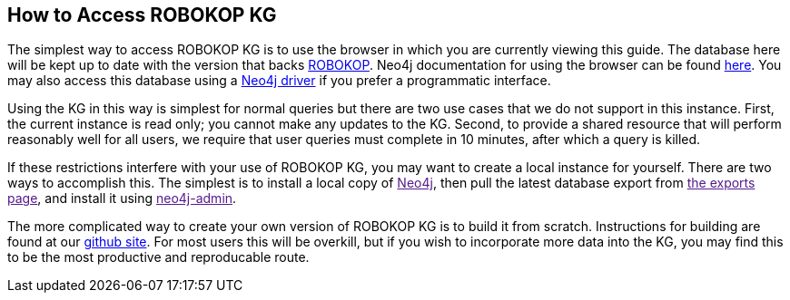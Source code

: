 == How to Access ROBOKOP KG

++++
<p>
The simplest way to access ROBOKOP KG is to use the browser in which you are currently viewing this guide.  The database here will be kept up to date with the version that backs <a href="http://robokop.renci.org">ROBOKOP</a>.  Neo4j documentation for using the browser can be found <a href="https://neo4j.com/developer/guide-neo4j-browser/">here</a>.   You may also access this database using a <a href="https://neo4j.com/docs/driver-manual/current/get-started/">Neo4j driver</a> if you prefer a programmatic interface. 
</p>

<p>
Using the KG in this way is simplest for normal queries but there are two use cases that we do not support in this instance.  First, the current instance is read only; you cannot make any updates to the KG.  Second, to provide a shared resource that will perform reasonably well for all users, we require that user queries must complete in 10 minutes, after which a query is killed.
</p>

<p> 
If these restrictions interfere with your use of ROBOKOP KG, you may want to create a local instance for yourself.  There are two ways to accomplish this.  The simplest is to install a local copy of <a href="">Neo4j</a>, then pull the latest database export from <a href="">the exports page</a>, and install it using <a href="">neo4j-admin</a>.
</P>

<p>
The more complicated way to create your own version of ROBOKOP KG is to build it from scratch.   Instructions for building are found at our <a href="https://github.com/NCATS-Gamma/robokop-interfaces">github site</a>.   For most users this will be overkill, but if you wish to incorporate more data into the KG, you may find this to be the most productive and reproducable route.
</p>

++++

